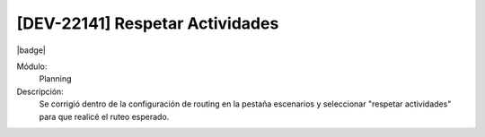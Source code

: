 [DEV-22141] Respetar Actividades 
=================================

|badge|

.. |badge| raw:: html
   
   <span style="background-color: #7c04de; color: white; padding: 4px 8px; border-radius: 4px;">Corrección</span>

Módulo: 
   Planning

Descripción: 
 Se corrigió dentro de la configuración de routing en la pestaña escenarios y seleccionar "respetar actividades" para que realicé el ruteo esperado.
   
.. versionchanged:: 10.221.0.0-LTS

